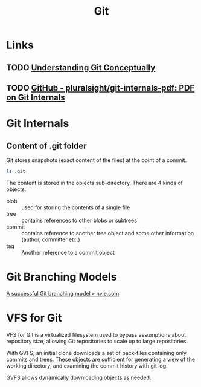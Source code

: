 :PROPERTIES:
:ID:       a731b432-3ed7-428a-b3bb-78d3eefc217e
:END:
#+title: Git

* Links
** TODO [[https://www.sbf5.com/~cduan/technical/git/][Understanding Git Conceptually]]
** TODO [[https://github.com/pluralsight/git-internals-pdf][GitHub - pluralsight/git-internals-pdf: PDF on Git Internals]]

* Git Internals
** Content of .git folder
Git stores snapshots (exact content of the files) at the point of a commit.
#+begin_src sh
ls .git
#+end_src

#+results:
| COMMIT_EDITMSG |
| config        |
| description   |
| FETCH_HEAD     |
| HEAD          |
| hooks         |
| index         |
| info          |
| logs          |
| objects       |
| ORIG_HEAD      |
| packed-refs   |
| refs          |

The content is stored in the objects sub-directory. There are 4 kinds
of objects:

- blob :: used for storing the contents of a single file
- tree :: contains references to other blobs or subtrees
- commit :: contains reference to another tree object and some other
            information (author, committer etc.)
- tag :: Another reference to a commit object

* Git Branching Models
[[https://nvie.com/posts/a-successful-git-branching-model/][A successful Git branching model » nvie.com]]

* VFS for Git
:PROPERTIES:
:ID:       0fb958db-0f41-4cff-a621-704db9ad269e
:END:
VFS for Git is a virtualized filesystem used to bypass assumptions
about repository size, allowing Git repositories to scale up to large
repositories.

With GVFS, an initial clone downloads a set of pack-files containing
only commits and trees. These objects are sufficient for generating a
view of the working directory, and examining the commit history with
git log.

GVFS allows dynamically downloading objects as needed.
